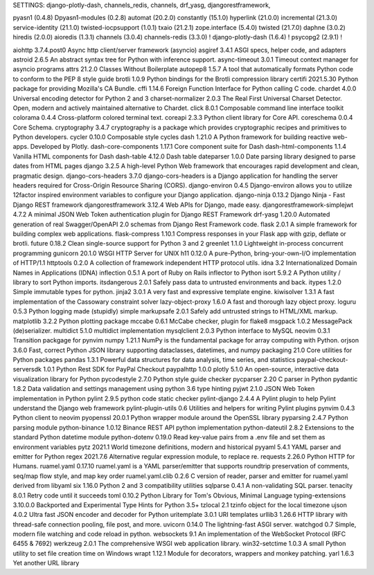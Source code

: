 SETTINGS:
django-plotly-dash,
channels_redis,
channels,
drf_yasg,
djangorestframework,

pyasn1 (0.4.8)
Dpyasn1-modules (0.2.8)
automat (20.2.0)
constantly (15.1.0)
hyperlink (21.0.0)
incremental (21.3.0)
service-identity (21.1.0)
twisted-iocpsupport (1.0.1)
txaio (21.2.1)
zope.interface (5.4.0)
twisted (21.7.0)
daphne (3.0.2)
hiredis (2.0.0)
aioredis (1.3.1)
channels (3.0.4)
channels-redis (3.3.0) !
django-plotly-dash (1.6.4) !
psycopg2 (2.9.1) !

aiohttp                       3.7.4.post0 Async http client/server framework (asyncio)
asgiref                       3.4.1       ASGI specs, helper code, and adapters
astroid                       2.6.5       An abstract syntax tree for Python with inference support.
async-timeout                 3.0.1       Timeout context manager for asyncio programs
attrs                         21.2.0      Classes Without Boilerplate
autopep8                      1.5.7       A tool that automatically formats Python code to conform to the PEP 8 style guide
brotli                        1.0.9       Python bindings for the Brotli compression library
certifi                       2021.5.30   Python package for providing Mozilla's CA Bundle.
cffi                          1.14.6      Foreign Function Interface for Python calling C code.
chardet                       4.0.0       Universal encoding detector for Python 2 and 3
charset-normalizer            2.0.3       The Real First Universal Charset Detector. Open, modern and actively maintained alternative to Chardet.
click                         8.0.1       Composable command line interface toolkit
colorama                      0.4.4       Cross-platform colored terminal text.
coreapi                       2.3.3       Python client library for Core API.
coreschema                    0.0.4       Core Schema.
cryptography                  3.4.7       cryptography is a package which provides cryptographic recipes and primitives to Python developers.
cycler                        0.10.0      Composable style cycles
dash                          1.21.0      A Python framework for building reactive web-apps. Developed by Plotly.
dash-core-components          1.17.1      Core component suite for Dash
dash-html-components          1.1.4       Vanilla HTML components for Dash
dash-table                    4.12.0      Dash table
dateparser                    1.0.0       Date parsing library designed to parse dates from HTML pages
django                        3.2.5       A high-level Python Web framework that encourages rapid development and clean, pragmatic design.
django-cors-headers           3.7.0       django-cors-headers is a Django application for handling the server headers required for Cross-Origin Resource Sharing (CORS).       
django-environ                0.4.5       Django-environ allows you to utilize 12factor inspired environment variables to configure your Django application.
django-ninja                  0.13.2      Django Ninja - Fast Django REST framework
djangorestframework           3.12.4      Web APIs for Django, made easy.
djangorestframework-simplejwt 4.7.2       A minimal JSON Web Token authentication plugin for Django REST Framework
drf-yasg                      1.20.0      Automated generation of real Swagger/OpenAPI 2.0 schemas from Django Rest Framework code.
flask                         2.0.1       A simple framework for building complex web applications.
flask-compress                1.10.1      Compress responses in your Flask app with gzip, deflate or brotli.
future                        0.18.2      Clean single-source support for Python 3 and 2
greenlet                      1.1.0       Lightweight in-process concurrent programming
gunicorn                      20.1.0      WSGI HTTP Server for UNIX
h11                           0.12.0      A pure-Python, bring-your-own-I/O implementation of HTTP/1.1
httptools                     0.2.0       A collection of framework independent HTTP protocol utils.
idna                          3.2         Internationalized Domain Names in Applications (IDNA)
inflection                    0.5.1       A port of Ruby on Rails inflector to Python
isort                         5.9.2       A Python utility / library to sort Python imports.
itsdangerous                  2.0.1       Safely pass data to untrusted environments and back.
itypes                        1.2.0       Simple immutable types for python.
jinja2                        3.0.1       A very fast and expressive template engine.
kiwisolver                    1.3.1       A fast implementation of the Cassowary constraint solver
lazy-object-proxy             1.6.0       A fast and thorough lazy object proxy.
loguru                        0.5.3       Python logging made (stupidly) simple
markupsafe                    2.0.1       Safely add untrusted strings to HTML/XML markup.
matplotlib                    3.2.2       Python plotting package
mccabe                        0.6.1       McCabe checker, plugin for flake8
msgpack                       1.0.2       MessagePack (de)serializer.
multidict                     5.1.0       multidict implementation
mysqlclient                   2.0.3       Python interface to MySQL
neovim                        0.3.1       Transition packgage for pynvim
numpy                         1.21.1      NumPy is the fundamental package for array computing with Python.
orjson                        3.6.0       Fast, correct Python JSON library supporting dataclasses, datetimes, and numpy
packaging                     21.0        Core utilities for Python packages
pandas                        1.3.1       Powerful data structures for data analysis, time series, and statistics
paypal-checkout-serversdk     1.0.1       Python Rest SDK for PayPal Checkout
paypalhttp                    1.0.0
plotly                        5.1.0       An open-source, interactive data visualization library for Python
pycodestyle                   2.7.0       Python style guide checker
pycparser                     2.20        C parser in Python
pydantic                      1.8.2       Data validation and settings management using python 3.6 type hinting
pyjwt                         2.1.0       JSON Web Token implementation in Python
pylint                        2.9.5       python code static checker
pylint-django                 2.4.4       A Pylint plugin to help Pylint understand the Django web framework
pylint-plugin-utils           0.6         Utilities and helpers for writing Pylint plugins
pynvim                        0.4.3       Python client to neovim
pyopenssl                     20.0.1      Python wrapper module around the OpenSSL library
pyparsing                     2.4.7       Python parsing module
python-binance                1.0.12      Binance REST API python implementation
python-dateutil               2.8.2       Extensions to the standard Python datetime module
python-dotenv                 0.19.0      Read key-value pairs from a .env file and set them as environment variables
pytz                          2021.1      World timezone definitions, modern and historical
pyyaml                        5.4.1       YAML parser and emitter for Python
regex                         2021.7.6    Alternative regular expression module, to replace re.
requests                      2.26.0      Python HTTP for Humans.
ruamel.yaml                   0.17.10     ruamel.yaml is a YAML parser/emitter that supports roundtrip preservation of comments, seq/map flow style, and map key order
ruamel.yaml.clib              0.2.6       C version of reader, parser and emitter for ruamel.yaml derived from libyaml
six                           1.16.0      Python 2 and 3 compatibility utilities
sqlparse                      0.4.1       A non-validating SQL parser.
tenacity                      8.0.1       Retry code until it succeeds
toml                          0.10.2      Python Library for Tom's Obvious, Minimal Language
typing-extensions             3.10.0.0    Backported and Experimental Type Hints for Python 3.5+
tzlocal                       2.1         tzinfo object for the local timezone
ujson                         4.0.2       Ultra fast JSON encoder and decoder for Python
uritemplate                   3.0.1       URI templates
urllib3                       1.26.6      HTTP library with thread-safe connection pooling, file post, and more.
uvicorn                       0.14.0      The lightning-fast ASGI server.
watchgod                      0.7         Simple, modern file watching and code reload in python.
websockets                    9.1         An implementation of the WebSocket Protocol (RFC 6455 & 7692)
werkzeug                      2.0.1       The comprehensive WSGI web application library.
win32-setctime                1.0.3       A small Python utility to set file creation time on Windows
wrapt                         1.12.1      Module for decorators, wrappers and monkey patching.
yarl                          1.6.3       Yet another URL library